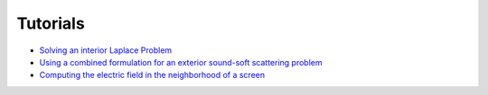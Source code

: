 Tutorials
=========

* `Solving an interior Laplace Problem <http://nbviewer.ipython.org/github/bempp/tutorials/blob/master/notebooks/laplace_interior_dirichlet.ipynb>`_
* `Using a combined formulation for an exterior sound-soft scattering problem <http://nbviewer.ipython.org/github/bempp/tutorials/blob/master/notebooks/helmholtz_combined_exterior.ipynb>`_
* `Computing the electric field in the neighborhood of a screen <http://nbviewer.ipython.org/github/bempp/tutorials/blob/master/notebooks/maxwell_screen.ipynb>`_

